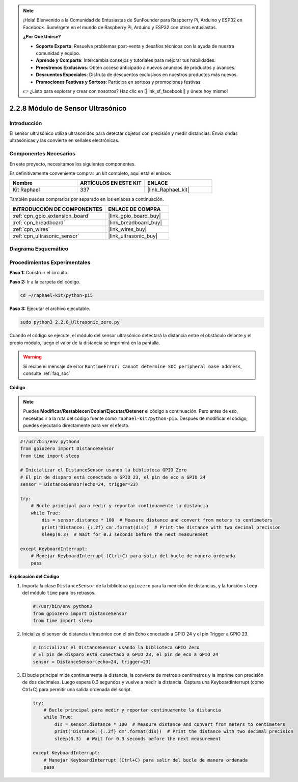 .. note::

    ¡Hola! Bienvenido a la Comunidad de Entusiastas de SunFounder para Raspberry Pi, Arduino y ESP32 en Facebook. Sumérgete en el mundo de Raspberry Pi, Arduino y ESP32 con otros entusiastas.

    **¿Por Qué Unirse?**

    - **Soporte Experto**: Resuelve problemas post-venta y desafíos técnicos con la ayuda de nuestra comunidad y equipo.
    - **Aprende y Comparte**: Intercambia consejos y tutoriales para mejorar tus habilidades.
    - **Preestrenos Exclusivos**: Obtén acceso anticipado a nuevos anuncios de productos y avances.
    - **Descuentos Especiales**: Disfruta de descuentos exclusivos en nuestros productos más nuevos.
    - **Promociones Festivas y Sorteos**: Participa en sorteos y promociones festivas.

    👉 ¿Listo para explorar y crear con nosotros? Haz clic en [|link_sf_facebook|] y únete hoy mismo!

.. _2.2.8_py_pi5:

2.2.8 Módulo de Sensor Ultrasónico
=======================================

Introducción
-------------------

El sensor ultrasónico utiliza ultrasonidos para detectar objetos con precisión y medir distancias. 
Envía ondas ultrasónicas y las convierte en señales electrónicas.

Componentes Necesarios
----------------------------

En este proyecto, necesitamos los siguientes componentes. 

.. image:: ../python_pi5/img/2.2.8_ultrasonic_list.png

Es definitivamente conveniente comprar un kit completo, aquí está el enlace: 

.. list-table::
    :widths: 20 20 20
    :header-rows: 1

    *   - Nombre	
        - ARTÍCULOS EN ESTE KIT
        - ENLACE
    *   - Kit Raphael
        - 337
        - |link_Raphael_kit|

También puedes comprarlos por separado en los enlaces a continuación.

.. list-table::
    :widths: 30 20
    :header-rows: 1

    *   - INTRODUCCIÓN DE COMPONENTES
        - ENLACE DE COMPRA

    *   - :ref:`cpn_gpio_extension_board`
        - |link_gpio_board_buy|
    *   - :ref:`cpn_breadboard`
        - |link_breadboard_buy|
    *   - :ref:`cpn_wires`
        - |link_wires_buy|
    *   - :ref:`cpn_ultrasonic_sensor`
        - |link_ultrasonic_buy|

Diagrama Esquemático
-----------------------

.. image:: ../python_pi5/img/2.2.8_ultrasonic_schematic.png


Procedimientos Experimentales
------------------------------------

**Paso 1:** Construir el circuito.

.. image:: ../python_pi5/img/2.2.8_ultrasonic_circuit.png

**Paso 2:** Ir a la carpeta del código.

.. raw:: html

   <run></run>

.. code-block::

    cd ~/raphael-kit/python-pi5

**Paso 3:** Ejecutar el archivo ejecutable.

.. raw:: html

   <run></run>

.. code-block::

    sudo python3 2.2.8_Ultrasonic_zero.py

Cuando el código se ejecute, el módulo del sensor ultrasónico detectará la distancia 
entre el obstáculo delante y el propio módulo, luego el valor de la distancia se imprimirá 
en la pantalla.

.. warning::

    Si recibe el mensaje de error ``RuntimeError: Cannot determine SOC peripheral base address``, consulte :ref:`faq_soc`

**Código**

.. note::

    Puedes **Modificar/Restablecer/Copiar/Ejecutar/Detener** el código a continuación. Pero antes de eso, necesitas ir a la ruta del código fuente como ``raphael-kit/python-pi5``. Después de modificar el código, puedes ejecutarlo directamente para ver el efecto.

.. raw:: html

    <run></run>

.. code-block:: python

   #!/usr/bin/env python3
   from gpiozero import DistanceSensor
   from time import sleep

   # Inicializar el DistanceSensor usando la biblioteca GPIO Zero
   # El pin de disparo está conectado a GPIO 23, el pin de eco a GPIO 24
   sensor = DistanceSensor(echo=24, trigger=23)

   try:
       # Bucle principal para medir y reportar continuamente la distancia
       while True:
           dis = sensor.distance * 100  # Measure distance and convert from meters to centimeters
           print('Distance: {:.2f} cm'.format(dis))  # Print the distance with two decimal precision
           sleep(0.3)  # Wait for 0.3 seconds before the next measurement

   except KeyboardInterrupt:
       # Manejar KeyboardInterrupt (Ctrl+C) para salir del bucle de manera ordenada
       pass


**Explicación del Código**

#. Importa la clase ``DistanceSensor`` de la biblioteca ``gpiozero`` para la medición de distancias, y la función ``sleep`` del módulo ``time`` para los retrasos.

   .. code-block:: python

       #!/usr/bin/env python3
       from gpiozero import DistanceSensor
       from time import sleep

#. Inicializa el sensor de distancia ultrasónico con el pin Echo conectado a GPIO 24 y el pin Trigger a GPIO 23.

   .. code-block:: python

       # Inicializar el DistanceSensor usando la biblioteca GPIO Zero
       # El pin de disparo está conectado a GPIO 23, el pin de eco a GPIO 24
       sensor = DistanceSensor(echo=24, trigger=23)

#. El bucle principal mide continuamente la distancia, la convierte de metros a centímetros y la imprime con precisión de dos decimales. Luego espera 0.3 segundos y vuelve a medir la distancia. Captura una KeyboardInterrupt (como Ctrl+C) para permitir una salida ordenada del script.

   .. code-block:: python

       try:
           # Bucle principal para medir y reportar continuamente la distancia
           while True:
               dis = sensor.distance * 100  # Measure distance and convert from meters to centimeters
               print('Distance: {:.2f} cm'.format(dis))  # Print the distance with two decimal precision
               sleep(0.3)  # Wait for 0.3 seconds before the next measurement

       except KeyboardInterrupt:
           # Manejar KeyboardInterrupt (Ctrl+C) para salir del bucle de manera ordenada
           pass

